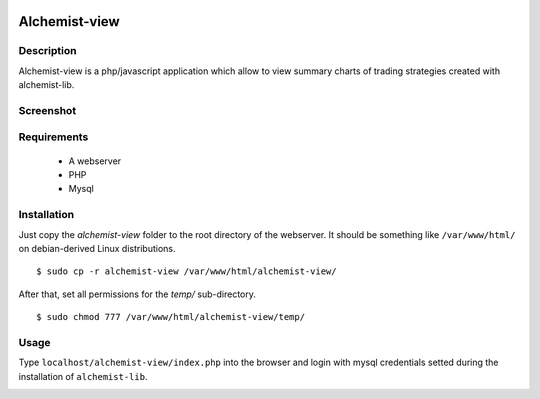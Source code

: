 .. image:: https://i.imgur.com/EqWwNDn.png
    :target: https://github.com/Dodo33/alchemist-view
    :width: 300px
    :height: 150px
    :align: center
    :alt: Alchemist

Alchemist-view
**************

Description
===========
Alchemist-view is a php/javascript application which allow to view summary charts
of trading strategies created with alchemist-lib.

Screenshot
==========

.. image:: https://i.imgur.com/90o7jRe.png
    :width: 100%
    :align: center
    :alt: Alchemist-view screenshot


Requirements
============

 - A webserver
 - PHP
 - Mysql
 

Installation
============

Just copy the `alchemist-view` folder to the root directory of the webserver.
It should be something like ``/var/www/html/`` on debian-derived Linux distributions.
::
    $ sudo cp -r alchemist-view /var/www/html/alchemist-view/


After that, set all permissions for the `temp/` sub-directory.
::
    $ sudo chmod 777 /var/www/html/alchemist-view/temp/

Usage
=====

Type ``localhost/alchemist-view/index.php`` into the browser and login with mysql 
credentials setted during the installation of ``alchemist-lib``.

.. image:: https://i.imgur.com/wQO1ZlY.png
    :align: center
    :width: 100%
    :alt: Alchemist-view login 







